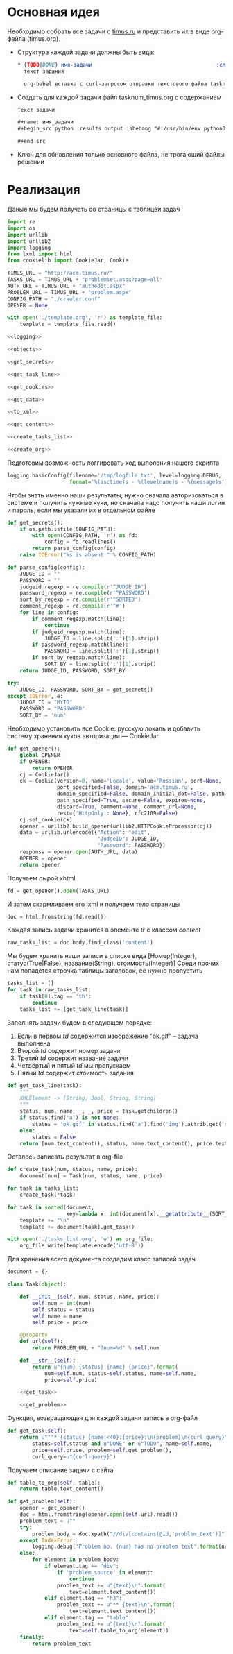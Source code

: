 #+OPTIONS: H:3 num:t toc:t \n:nil @:t ::t |:t ^:{} _:{} -:t f:t *:t <:t
#+INFOJS_OPT: view:nil toc:nil ltoc:t mouse:underline buttons:0 path:http://orgmode.org/org-info.js
#+STYLE: <link rel="stylesheet" type="text/css" href="http://orgmode.org/worg/style/worg-classic.css" />

* Основная идея
  Необходимо собрать все задачи с [[http://acm.timus.ru/problemset.aspx][timus.ru]]
  и представить их в виде org-файла (timus.org).
  - Структура каждой задачи должны быть вида:
    #+begin_src org
      ,* {TODO|DONE} имя-задачи                                        :сложность:
        текст задания

        org-babel вставка с curl-запросом отправки текстового файла tasknum_timus.py
    #+end_src

  - Создать для каждой задачи файл tasknum_timus.org с содержанием
    #+name: tasknum_timus
    #+begin_src org
      Текст задачи

      ,#+name: имя_задачи
      ,#+begin_src python :results output :shebang "#!/usr/bin/env python3" :tangle $tasknum_timus.py

      ,#+end_src

    #+end_src
  - Ключ для обновления только основного файла, не трогающий файлы решений

* Реализация
  Даные мы будем получать со страницы с таблицей задач
  #+name: crawler
  #+begin_src python :shebang "#!/usr/bin/env python2" :results output :tangle crawler.py :exports code :noweb yes
    import re
    import os
    import urllib
    import urllib2
    import logging
    from lxml import html
    from cookielib import CookieJar, Cookie

    TIMUS_URL = "http://acm.timus.ru/"
    TASKS_URL = TIMUS_URL + "problemset.aspx?page=all"
    AUTH_URL = TIMUS_URL + "authedit.aspx"
    PROBLEM_URL = TIMUS_URL + "problem.aspx"
    CONFIG_PATH = "./crawler.conf"
    OPENER = None

    with open('./template.org', 'r') as template_file:
        template = template_file.read()

    <<logging>>

    <<objects>>

    <<get_secrets>>

    <<get_task_line>>

    <<get_cookies>>

    <<get_data>>

    <<to_xml>>

    <<get_content>>

    <<create_tasks_list>>

    <<create_org>>
  #+end_src

  Подготовим возможность логгировать ход выполения нашего скрипта
  #+name: logging
  #+begin_src python
    logging.basicConfig(filename='/tmp/logfile.txt', level=logging.DEBUG,
                        format='%(asctime)s - %(levelname)s - %(message)s')
  #+end_src

  Чтобы знать именно наши результаты,
  нужно сначала авторизоваться в системе и получить нужные куки,
  но сначала надо получить наши логин и пароль, если мы указали их в отдельном файле
  #+name: get_secrets
  #+begin_src python
    def get_secrets():
        if os.path.isfile(CONFIG_PATH):
            with open(CONFIG_PATH, 'r') as fd:
                config = fd.readlines()
            return parse_config(config)
        raise IOError("%s is absent!" % CONFIG_PATH)

    def parse_config(config):
        JUDGE_ID = ""
        PASSWORD = ""
        judgeid_regexp = re.compile(r'^JUDGE_ID')
        password_regexp = re.compile(r'^PASSWORD')
        sort_by_regexp = re.compile(r'^SORTED')
        comment_regexp = re.compile(r'^#')
        for line in config:
            if comment_regexp.match(line):
                continue
            if judgeid_regexp.match(line):
                JUDGE_ID = line.split(':')[1].strip()
            if password_regexp.match(line):
                PASSWORD = line.split(':')[1].strip()
            if sort_by_regexp.match(line):
                SORT_BY = line.split(':')[1].strip()
        return JUDGE_ID, PASSWORD, SORT_BY

    try:
        JUDGE_ID, PASSWORD, SORT_BY = get_secrets()
    except IOError, e:
        JUDGE_ID = "MYID"
        PASSWORD = "PASSWORD"
        SORT_BY = 'num'

  #+end_src
  Необходимо установить все Cookie: русскую локаль и добавить систему хранения
  куков авторизации  — CookieJar
  #+name: get_cookies
  #+begin_src python
    def get_opener():
        global OPENER
        if OPENER:
            return OPENER
        cj = CookieJar()
        ck = Cookie(version=0, name='Locale', value='Russian', port=None,
                    port_specified=False, domain='acm.timus.ru',
                    domain_specified=False, domain_initial_dot=False, path='/',
                    path_specified=True, secure=False, expires=None,
                    discard=True, comment=None, comment_url=None,
                    rest={'HttpOnly': None}, rfc2109=False)
        cj.set_cookie(ck)
        opener = urllib2.build_opener(urllib2.HTTPCookieProcessor(cj))
        data = urllib.urlencode({"Action": "edit",
                                 "JudgeID": JUDGE_ID,
                                 "Password": PASSWORD})
        response = opener.open(AUTH_URL, data)
        OPENER = opener
        return opener
  #+end_src

  Получаем сырой xhtml
  #+name: get_data
  #+begin_src python
    fd = get_opener().open(TASKS_URL)
  #+end_src

  И затем скармливаем его lxml и получаем тело страницы
  #+name: to_xml
  #+begin_src python
    doc = html.fromstring(fd.read())
  #+end_src

  Каждая запись задачи хранится в элементе tr с классом /content/
  #+name: get_content
  #+begin_src python
    raw_tasks_list = doc.body.find_class('content')
  #+end_src

  Мы будем хранить наши записи в списке вида
  [Номер(Integer), статус(True|False), название(String), стоимость(Integer)]
  Среди прочих нам попадётся строчка таблицы заголовок, её нужно пропустить
  #+name: create_tasks_list
  #+begin_src python
    tasks_list = []
    for task in raw_tasks_list:
        if task[0].tag == 'th':
            continue
        tasks_list += [get_task_line(task)]
  #+end_src

  Заполнять задачи будем в следующем порядке:
  1. Если в первом /td/ содержится изображение "ok.gif" -- задача выполнена
  2. Второй /td/ содержит номер задачи
  3. Третий /td/ содержит название задачи
  4. Четвёртый и пятый /td/ мы пропускаем
  5. Пятый /td/ содержит стоимость задания

  #+name: get_task_line
  #+begin_src python
    def get_task_line(task):
        """
        XMLElement -> [String, Bool, String, String]
        """
        status, num, name, _, _, price = task.getchildren()
        if status.find('a') is not None:
            status = 'ok.gif' in status.find('a').find('img').attrib.get('src')
        else:
            status = False
        return [num.text_content(), status, name.text_content(), price.text_content()]
     #+end_src

  Осталось записать результат в org-file
  #+name: create_org
  #+begin_src python
    def create_task(num, status, name, price):
        document[num] = Task(num, status, name, price)

    for task in tasks_list:
        create_task(*task)

    for task in sorted(document,
                       key=lambda x: int(document[x].__getattribute__(SORT_BY))):
        template += "\n"
        template += document[task].get_task()

    with open('./tasks_list.org', 'w') as org_file:
        org_file.write(template.encode('utf-8'))

  #+end_src

  Для хранения всего документа создадим класс записей задач
  #+name: objects
  #+begin_src python
    document = {}

    class Task(object):

        def __init__(self, num, status, name, price):
            self.num = int(num)
            self.status = status
            self.name = name
            self.price = price

        @property
        def url(self):
            return PROBLEM_URL + "?num=%d" % self.num

        def __str__(self):
            return u"{num} {status} {name} {price}".format(
                num=self.num, status=self.status, name=self.name,
                price=self.price)

        <<get_task>>

        <<get_problem>>
  #+end_src

  Функция, возвращающая для каждой задачи запись в org-файл
  #+name: get_task
  #+begin_src python
    def get_task(self):
        return u"""* {status} {name:<40}:{price}:\n{problem}\n{curl_query}""".format(
            status=self.status and u"DONE" or u"TODO", name=self.name,
            price=self.price, problem=self.get_problem(),
            curl_query=u"{curl-query}")
  #+end_src

  Получаем описание задачи с сайта
  #+name: get_problem
  #+begin_src python
    def table_to_org(self, table):
        return table.text_content()

    def get_problem(self):
        opener = get_opener()
        doc = html.fromstring(opener.open(self.url).read())
        problem_text = u""
        try:
            problem_body = doc.xpath("//div[contains(@id,'problem_text')]")[0]
        except IndexError:
            logging.debug('Problem no. {num} has no problem text'.format(num=self.num))
        else:
            for element in problem_body:
                if element.tag == "div":
                    if 'problem_source' in element:
                        continue
                    problem_text += u"{text}\n".format(
                        text=element.text_content())
                elif element.tag == "h3":
                    problem_text += u"** {text}\n".format(
                        text=element.text_content())
                elif element.tag == "table":
                    problem_text += u"{text}\n".format(
                        text=self.table_to_org(element))
        finally:
            return problem_text
  #+end_src
